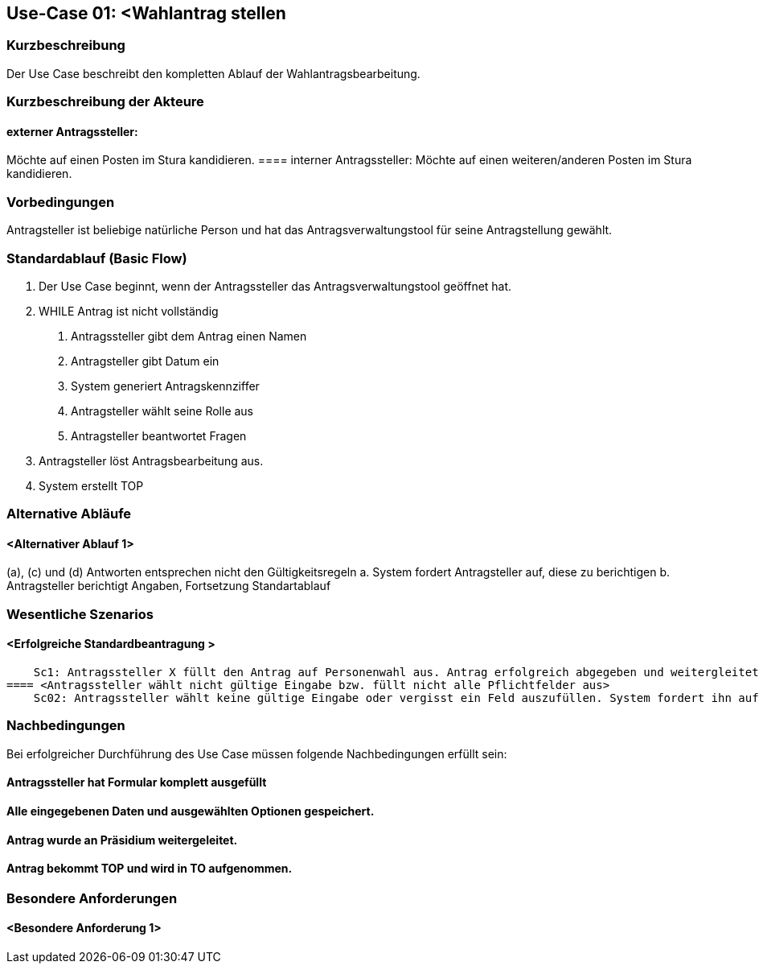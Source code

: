 //Nutzen Sie dieses Template als Grundlage für die Spezifikation *einzelner* Use-Cases. Diese lassen sich dann per Include in das Use-Case Model Dokument einbinden (siehe Beispiel dort).
== Use-Case 01: <Wahlantrag stellen 
===	Kurzbeschreibung
Der Use Case beschreibt den kompletten Ablauf der Wahlantragsbearbeitung.

===	Kurzbeschreibung der Akteure
==== externer Antragssteller: 
Möchte auf einen Posten im Stura kandidieren. 
==== interner Antragssteller: 
Möchte auf einen weiteren/anderen Posten im Stura kandidieren. 


=== Vorbedingungen
Antragsteller ist beliebige natürliche Person und hat das Antragsverwaltungstool für seine Antragstellung gewählt. 

=== Standardablauf (Basic Flow)
1. Der Use Case beginnt, wenn der Antragssteller das Antragsverwaltungstool geöffnet hat.
2. WHILE Antrag ist nicht vollständig 
    a.	Antragssteller gibt dem Antrag einen Namen
    b.	Antragsteller gibt Datum ein
    c.	System generiert Antragskennziffer
    d.	Antragsteller wählt seine Rolle aus 
    e.	Antragsteller beantwortet Fragen 
3. Antragsteller löst Antragsbearbeitung aus. 
4. System erstellt TOP 


=== Alternative Abläufe
//Nutzen Sie alternative Abläufe für Fehlerfälle, Ausnahmen und Erweiterungen zum Standardablauf
==== <Alternativer Ablauf 1>
(a), (c) und (d) Antworten entsprechen nicht den Gültigkeitsregeln
  		a. System fordert Antragsteller auf, diese zu berichtigen 
		b. Antragsteller berichtigt Angaben, Fortsetzung Standartablauf

=== Wesentliche Szenarios
//Szenarios sind konkrete Instanzen eines Use Case, d.h. mit einem konkreten Akteur und einem konkreten Durchlauf der o.g. Flows. Szenarios können als Vorstufe für die Entwicklung von Flows und/oder zu deren Validierung verwendet werden.
==== <Erfolgreiche Standardbeantragung > 
    Sc1: Antragssteller X füllt den Antrag auf Personenwahl aus. Antrag erfolgreich abgegeben und weitergleitet sowie in Tagesordnung vermerkt. 
==== <Antragssteller wählt nicht gültige Eingabe bzw. füllt nicht alle Pflichtfelder aus>
    Sc02: Antragssteller wählt keine gültige Eingabe oder vergisst ein Feld auszufüllen. System fordert ihn auf die Eintragung zu ändern oder die fehlende zu ergänzen. 

===	Nachbedingungen
//Nachbedingungen beschreiben das Ergebnis des Use Case, z.B. einen bestimmten Systemzustand.
Bei erfolgreicher Durchführung des Use Case müssen folgende Nachbedingungen erfüllt sein:

==== Antragssteller hat Formular komplett ausgefüllt
==== Alle eingegebenen Daten und ausgewählten Optionen gespeichert.
==== Antrag wurde an Präsidium weitergeleitet.
==== Antrag bekommt TOP und wird in TO aufgenommen.

=== Besondere Anforderungen
//Besondere Anforderungen können sich auf nicht-funktionale Anforderungen wie z.B. einzuhaltende Standards, Qualitätsanforderungen oder Anforderungen an die Benutzeroberfläche beziehen.
==== <Besondere Anforderung 1>
